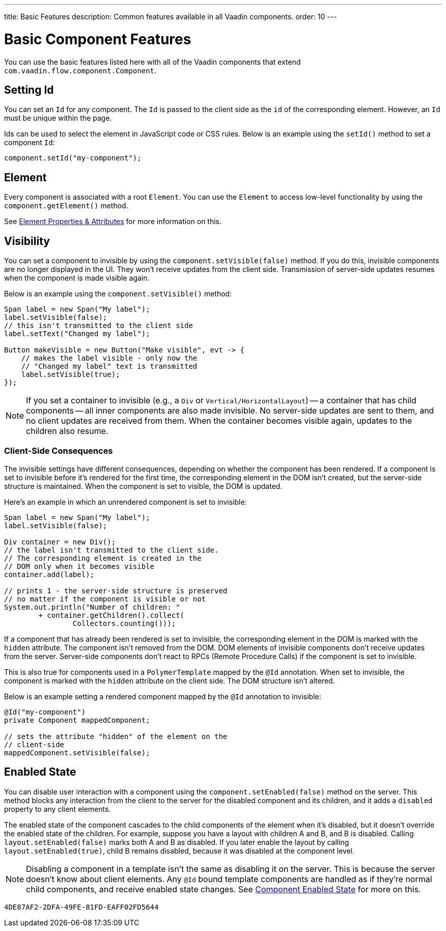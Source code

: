 ---
title: Basic Features
description: Common features available in all Vaadin components.
order: 10
---


= Basic Component Features

You can use the basic features listed here with all of the Vaadin components that extend [classname]`com.vaadin.flow.component.Component`.


== Setting Id

You can set an `Id` for any component. The `Id` is passed to the client side as the `id` of the corresponding element. However, an `Id` must be unique within the page.

Ids can be used to select the element in JavaScript code or CSS rules. Below is an example using the [methodname]`setId()` method to set a component `Id`:

[source,java]
----
component.setId("my-component");
----


== Element

Every component is associated with a root `Element`. You can use the `Element` to access low-level functionality by using the [methodname]`component.getElement()` method.

See <<{articles}/flow/create-ui/element-api/properties-attributes#,Element Properties & Attributes>> for more information on this.


== Visibility

You can set a component to invisible by using the [methodname]`component.setVisible(false)` method. If you do this, invisible components are no longer displayed in the UI. They won't receive updates from the client side. Transmission of server-side updates resumes when the component is made visible again.

Below is an example using the [methodname]`component.setVisible()` method:

[source,java]
----
Span label = new Span("My label");
label.setVisible(false);
// this isn't transmitted to the client side
label.setText("Changed my label");

Button makeVisible = new Button("Make visible", evt -> {
    // makes the label visible - only now the
    // "Changed my label" text is transmitted
    label.setVisible(true);
});
----

[NOTE]
If you set a container to invisible (e.g., a `Div` or `Vertical/HorizontalLayout`) -- a container that has child components -- all inner components are also made invisible. No server-side updates are sent to them, and no client updates are received from them. When the container becomes visible again, updates to the children also resume.


=== Client-Side Consequences

The invisible settings have different consequences, depending on whether the component has been rendered. If a component is set to invisible before it's rendered for the first time, the corresponding element in the DOM isn't created, but the server-side structure is maintained. When the component is set to visible, the DOM is updated.

Here's an example in which an unrendered component is set to invisible:

[source,java]
----
Span label = new Span("My label");
label.setVisible(false);

Div container = new Div();
// the label isn't transmitted to the client side.
// The corresponding element is created in the
// DOM only when it becomes visible
container.add(label);

// prints 1 - the server-side structure is preserved
// no matter if the component is visible or not
System.out.println("Number of children: "
        + container.getChildren().collect(
                Collectors.counting()));
----

If a component that has already been rendered is set to invisible, the corresponding element in the DOM is marked with the `hidden` attribute. The component isn't removed from the DOM. DOM elements of invisible components don't receive updates from the server. Server-side components don't react to RPCs (Remote Procedure Calls) if the component is set to invisible.

This is also true for components used in a [classname]`PolymerTemplate` mapped by the `@Id` annotation. When set to invisible, the component is marked with the `hidden` attribute on the client side. The DOM structure isn't altered.

Below is an example setting a rendered component mapped by the `@Id` annotation to invisible:

[source,java]
----
@Id("my-component")
private Component mappedComponent;

// sets the attribute "hidden" of the element on the
// client-side
mappedComponent.setVisible(false);
----


== Enabled State

You can disable user interaction with a component using the [methodname]`component.setEnabled(false)` method on the server. This method blocks any interaction from the client to the server for the disabled component and its children, and it adds a `disabled` property to any client elements.

The enabled state of the component cascades to the child components of the element when it's disabled, but it doesn't override the enabled state of the children. For example, suppose you have a layout with children A and B, and B is disabled. Calling [methodname]`layout.setEnabled(false)` marks both A and B as disabled. If you later enable the layout by calling [methodname]`layout.setEnabled(true)`, child B remains disabled, because it was disabled at the component level.

[NOTE]
Disabling a component in a template isn't the same as disabling it on the server. This is because the server doesn't know about client elements. Any `@Id` bound template components are handled as if they're normal child components, and receive enabled state changes. See <<enabled-state#,Component Enabled State>> for more on this.

[discussion-id]`4DE87AF2-2DFA-49FE-81FD-EAFF02FD5644`
